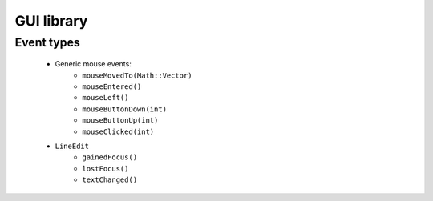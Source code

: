 GUI library
===========

Event types
------------

 * Generic mouse events:
    - ``mouseMovedTo(Math::Vector)``
    - ``mouseEntered()``
    - ``mouseLeft()``
    - ``mouseButtonDown(int)``
    - ``mouseButtonUp(int)``
    - ``mouseClicked(int)``

 * ``LineEdit``
    - ``gainedFocus()``
    - ``lostFocus()``
    - ``textChanged()``
